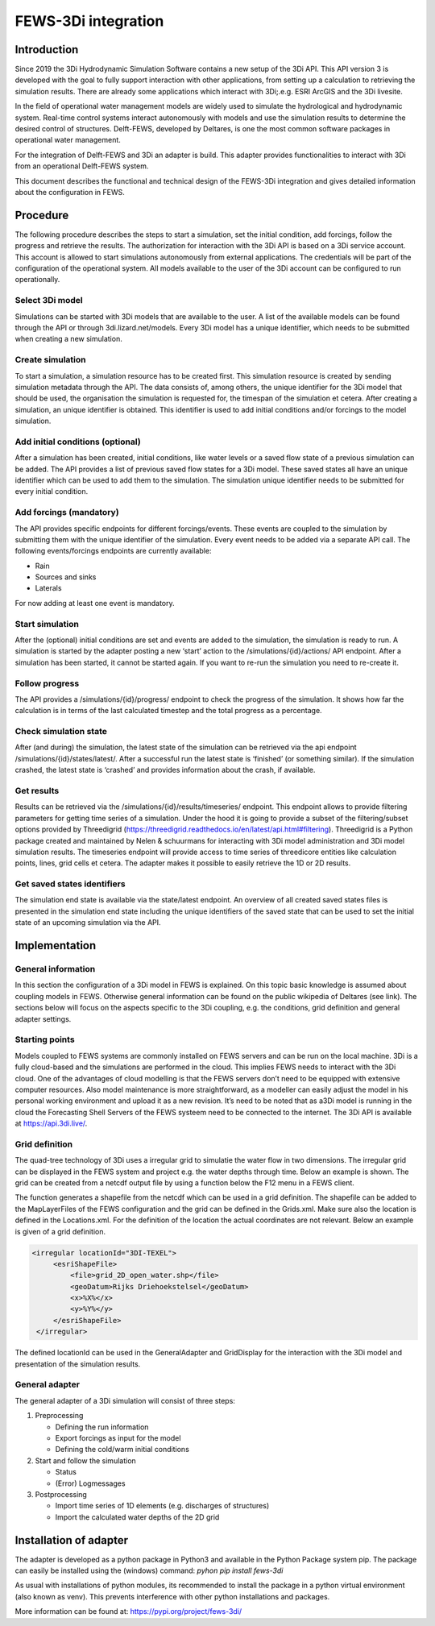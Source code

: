 FEWS-3Di integration
=========================

Introduction
---------------------

Since 2019 the 3Di Hydrodynamic Simulation Software contains a new setup of the 3Di API.
This API version 3 is developed with the goal to fully support interaction with other applications, from setting up a calculation to retrieving the simulation results.
There are already some applications which interact with 3Di;.e.g. ESRI ArcGIS and the 3Di livesite.

In the field of operational water management models are widely used to simulate the hydrological and hydrodynamic system.
Real-time control systems interact autonomously with models and use the simulation results to determine the desired control of structures.
Delft-FEWS, developed by Deltares, is one the most common software packages in operational water management. 

For the integration of Delft-FEWS and 3Di an adapter is build.
This adapter provides functionalities to interact with 3Di from an operational Delft-FEWS system. 

This document describes the functional and technical design of the FEWS-3Di integration and gives detailed information about the configuration in FEWS.
 
.. image:: image/d_fews_connector_01.png

Procedure
---------------------

The following procedure describes the steps to start a simulation, set the initial condition, add forcings, follow the progress and retrieve the results.
The authorization for interaction with the 3Di API is based on a 3Di service account. This account is allowed to start simulations autonomously from external applications. The credentials will be part of the configuration of the operational system. All models available to the user of the 3Di account can be configured to run operationally. 

Select 3Di model
++++++++++++++++

Simulations can be started with 3Di models that are available to the user. A list of the available models can be found through the API or through 3di.lizard.net/models. Every 3Di model has a unique identifier, which needs to be submitted when creating a new simulation.

Create simulation
++++++++++++++++++

To start a simulation, a simulation resource has to be created first. This simulation resource is created by sending simulation metadata through the API. The data consists of, among others, the unique identifier for the 3Di model that should be used, the organisation the simulation is requested for, the timespan of the simulation et cetera. 
After creating a simulation, an unique identifier is obtained. This identifier is used to add initial conditions and/or forcings to the model simulation.

Add initial conditions (optional)
++++++++++++++++++++++++++++++++++

After a simulation has been created, initial conditions, like water levels or a saved flow state of a previous simulation can be added. The API provides a list of previous saved flow states for a 3Di model. These saved states all have an unique identifier which can be used to add them to the simulation. The simulation unique identifier needs to be submitted for every initial condition.

Add forcings (mandatory)
++++++++++++++++++++++++

The API provides specific endpoints for different forcings/events. These events are coupled to the simulation by submitting them with the unique identifier of the simulation. Every event needs to be added via a separate API call.
The following events/forcings endpoints are currently available:

- Rain
- Sources and sinks
- Laterals

For now adding at least one event is mandatory.

Start simulation
+++++++++++++++++

After the (optional) initial conditions are set and events are added to the simulation, the simulation is ready to run. A simulation is started by the adapter posting a new ‘start’ action to the /simulations/{id}/actions/ API endpoint.
After a simulation has been started, it cannot be started again. If you want to re-run the simulation you need to re-create it.

Follow progress
++++++++++++++++

The API provides a /simulations/{id}/progress/ endpoint to check the progress of the simulation. It shows how far the calculation is in terms of the last calculated timestep and the total progress as a percentage.

Check simulation state
+++++++++++++++++++++++

After (and during) the simulation, the latest state of the simulation can be retrieved via the api endpoint /simulations/{id}/states/latest/. After a successful run the latest state is ‘finished’ (or something similar). If the simulation crashed, the latest state is ‘crashed’ and provides information about the crash, if available.

Get results
++++++++++++

Results can be retrieved via the /simulations/{id}/results/timeseries/ endpoint. This endpoint allows to provide filtering parameters for getting time series of a simulation. Under the hood it is going to provide a subset of the filtering/subset options provided by Threedigrid (https://threedigrid.readthedocs.io/en/latest/api.html#filtering). Threedigrid is a Python package created and maintained by Nelen & schuurmans for interacting with 3Di model administration and 3Di model simulation results. The timeseries endpoint will provide access to time series of threedicore entities like calculation points, lines, grid cells et cetera.
The adapter makes it possible to easily retrieve the 1D or 2D results.

Get saved states identifiers
+++++++++++++++++++++++++++++

The simulation end state is available via the state/latest endpoint. An overview of all created saved states files is presented in the simulation end state including the unique identifiers of the saved state that can be used to set the initial state of an upcoming simulation via the API.

Implementation
---------------------

General information
++++++++++++++++++++

In this section the configuration of a 3Di model in FEWS is explained.
On this topic basic knowledge is assumed about coupling models in FEWS.
Otherwise general information can be found on the public wikipedia of Deltares (see link).
The sections below will focus on the aspects specific to the 3Di coupling, e.g. the conditions, grid definition and general adapter settings.

Starting points
+++++++++++++++

Models coupled to FEWS systems are commonly installed on FEWS servers and can be run on the local machine.
3Di is a fully cloud-based and the simulations are performed in the cloud.
This implies FEWS needs to interact with the 3Di cloud.
One of the advantages of cloud modelling is that the FEWS servers don’t need to be equipped with extensive computer resources.
Also model maintenance is more straightforward, as a modeller can easily adjust the model in his personal working environment and upload it as a new revision.
It’s need to be noted that as a3Di model is running in the cloud the Forecasting Shell Servers of the FEWS systeem need to be connected to the internet.
The 3Di API is available at https://api.3di.live/. 

Grid definition
+++++++++++++++

The quad-tree technology of 3Di uses a irregular grid to simulatie the water flow in two dimensions.
The irregular grid can be displayed in the FEWS system and project e.g. the water depths through time.
Below an example is shown. The grid can be created from a netcdf output file by using a function below the F12 menu in a FEWS client. 

.. image:: image/d_fews_connector_02.png

The function generates a shapefile from the netcdf which can be used in a grid definition.
The shapefile can be added to the MapLayerFiles of the FEWS configuration and the grid can be defined in the Grids.xml.
Make sure also the location is defined in the Locations.xml.
For the definition of the location the actual coordinates are not relevant.
Below an example is given of a grid definition.

.. code-block:: xml

   <irregular locationId="3DI-TEXEL">
        <esriShapeFile>
            <file>grid_2D_open_water.shp</file>
            <geoDatum>Rijks Driehoekstelsel</geoDatum>
            <x>%X%</x>
            <y>%Y%</y>
        </esriShapeFile>
    </irregular>  

The defined locationId can be used in the GeneralAdapter and GridDisplay for the interaction with the 3Di model and presentation of the simulation results.

General adapter
++++++++++++++++

The general adapter of a 3Di simulation will consist of three steps:

#. Preprocessing

   * Defining the run information

   * Export forcings as input for the model

   * Defining the cold/warm initial conditions

#. Start and follow the simulation

   * Status

   * (Error) Logmessages

#. Postprocessing

   * Import time series of 1D elements (e.g. discharges of structures)

   * Import the calculated water depths of the 2D grid

Installation of adapter
------------------------

The adapter is developed as a python package in Python3 and available in the Python Package system pip.
The package can easily be installed using the (windows) command:
*pyhon pip install fews-3di*

As usual with installations of python modules, its recommended to install the package in a python virtual environment (also known as venv).
This prevents interference with other python installations and packages.

More information can be found at: `<https://pypi.org/project/fews-3di/>`_
